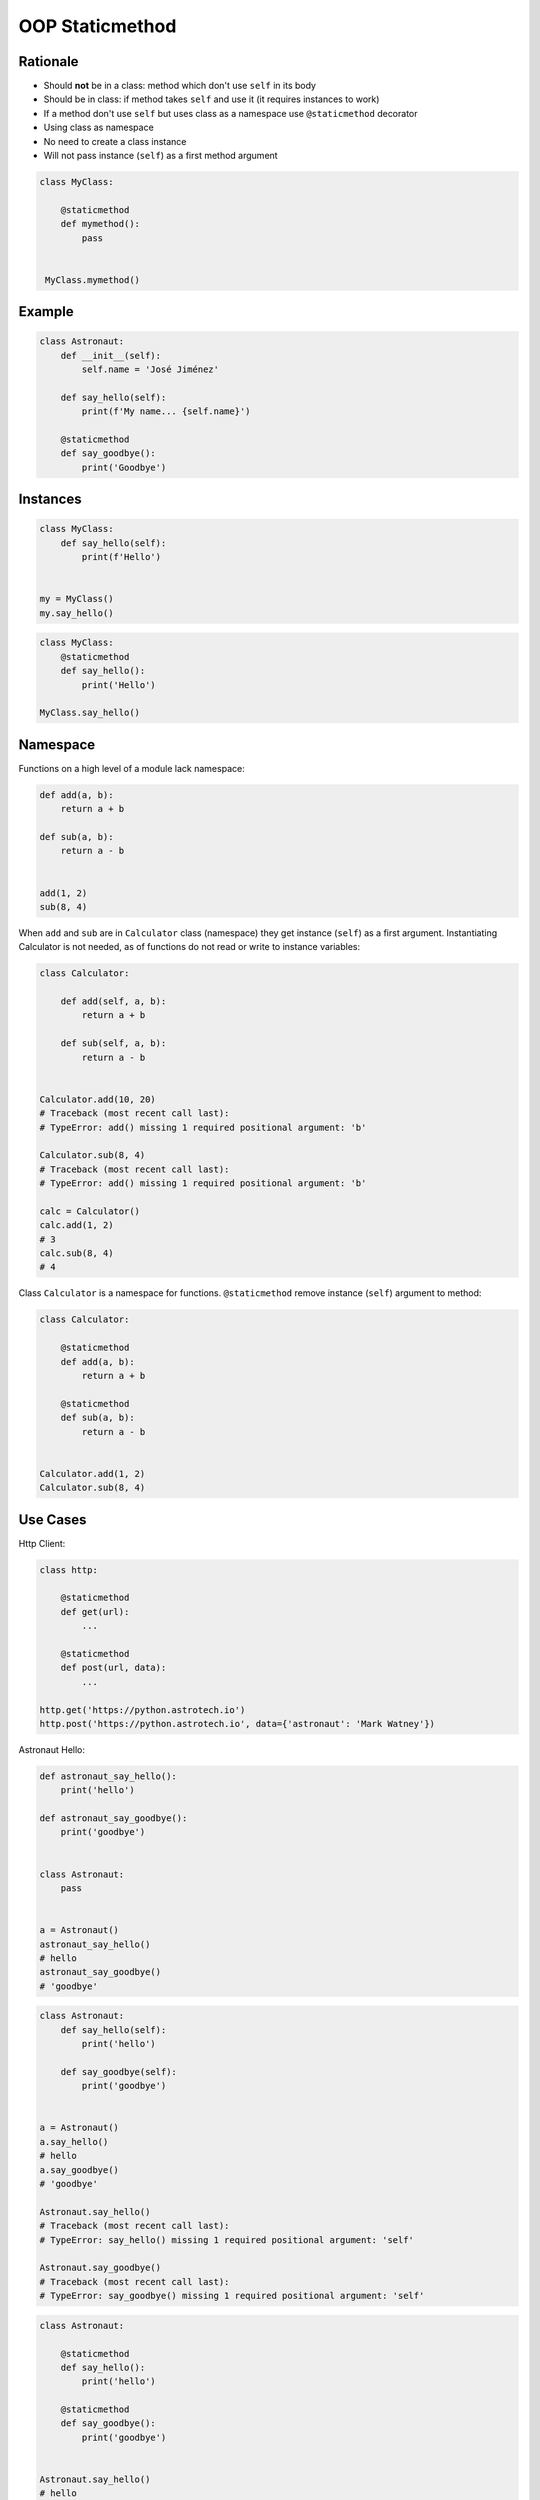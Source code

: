 OOP Staticmethod
================


Rationale
---------
* Should **not** be in a class: method which don't use ``self`` in its body
* Should be in class: if method takes ``self`` and use it (it requires instances to work)
* If a method don't use ``self`` but uses class as a namespace use ``@staticmethod`` decorator
* Using class as namespace
* No need to create a class instance
* Will not pass instance (``self``) as a first method argument

.. code-block:: python

    class MyClass:

        @staticmethod
        def mymethod():
            pass


     MyClass.mymethod()


Example
-------
.. code-block:: python

    class Astronaut:
        def __init__(self):
            self.name = 'José Jiménez'

        def say_hello(self):
            print(f'My name... {self.name}')

        @staticmethod
        def say_goodbye():
            print('Goodbye')


Instances
---------
.. code-block:: python

    class MyClass:
        def say_hello(self):
            print(f'Hello')


    my = MyClass()
    my.say_hello()

.. code-block:: python

    class MyClass:
        @staticmethod
        def say_hello():
            print('Hello')

    MyClass.say_hello()


Namespace
---------
Functions on a high level of a module lack namespace:

.. code-block:: python


    def add(a, b):
        return a + b

    def sub(a, b):
        return a - b


    add(1, 2)
    sub(8, 4)

When ``add`` and ``sub`` are in ``Calculator`` class (namespace) they get instance (``self``) as a first argument. Instantiating Calculator is not needed, as of functions do not read or write to instance variables:

.. code-block:: python

    class Calculator:

        def add(self, a, b):
            return a + b

        def sub(self, a, b):
            return a - b


    Calculator.add(10, 20)
    # Traceback (most recent call last):
    # TypeError: add() missing 1 required positional argument: 'b'

    Calculator.sub(8, 4)
    # Traceback (most recent call last):
    # TypeError: add() missing 1 required positional argument: 'b'

    calc = Calculator()
    calc.add(1, 2)
    # 3
    calc.sub(8, 4)
    # 4

Class ``Calculator`` is a namespace for functions. ``@staticmethod`` remove instance (``self``) argument to method:

.. code-block:: python

    class Calculator:

        @staticmethod
        def add(a, b):
            return a + b

        @staticmethod
        def sub(a, b):
            return a - b


    Calculator.add(1, 2)
    Calculator.sub(8, 4)


Use Cases
---------

Http Client:

.. code-block:: python

    class http:

        @staticmethod
        def get(url):
            ...

        @staticmethod
        def post(url, data):
            ...

    http.get('https://python.astrotech.io')
    http.post('https://python.astrotech.io', data={'astronaut': 'Mark Watney'})

Astronaut Hello:

.. code-block:: python

    def astronaut_say_hello():
        print('hello')

    def astronaut_say_goodbye():
        print('goodbye')


    class Astronaut:
        pass


    a = Astronaut()
    astronaut_say_hello()
    # hello
    astronaut_say_goodbye()
    # 'goodbye'

.. code-block:: python

    class Astronaut:
        def say_hello(self):
            print('hello')

        def say_goodbye(self):
            print('goodbye')


    a = Astronaut()
    a.say_hello()
    # hello
    a.say_goodbye()
    # 'goodbye'

    Astronaut.say_hello()
    # Traceback (most recent call last):
    # TypeError: say_hello() missing 1 required positional argument: 'self'

    Astronaut.say_goodbye()
    # Traceback (most recent call last):
    # TypeError: say_goodbye() missing 1 required positional argument: 'self'

.. code-block:: python

    class Astronaut:

        @staticmethod
        def say_hello():
            print('hello')

        @staticmethod
        def say_goodbye():
            print('goodbye')


    Astronaut.say_hello()
    # hello

    Astronaut.say_goodbye()
    # 'goodbye'

    astro = Astronaut()
    astro.say_hello()
    # hello
    astro.say_goodbye()
    # goodbye

Example:

>>> from dataclasses import dataclass
>>> from datetime import datetime, timezone
>>> from typing import Literal
>>>
>>>
>>> @dataclass
... class Measurement:
...     device_id: str
...     parameter: Literal['temperature', 'humidity']
...     value: float
...     unit: Literal['Celsius', 'Kelvin', 'Fahrenheit', '%']
...     when: datetime = datetime.now(timezone.utc)
...
...     def __post_init__(self):
...         if self.unit == 'Kelvin' and self.value < 0:
...             raise ValueError('Negative Kelvin')
>>>
>>>
>>> m = Measurement(
...         device_id='1a2b7c8d38',
...         parameter='temperature',
...         value=21.3,
...         unit='Celsius')


Helper `HabitatOS <https://www.habitatos.space>`_ Z-Wave sensor model:

.. code-block:: python

    from datetime import datetime, timezone
    from decimal import Decimal, InvalidOperation
    import logging

    from django.db import models
    from django.utils.translation import ugettext_lazy as _

    from habitat._common.models import HabitatModel
    from habitat._common.models import MissionDateTime
    from habitat.time import MissionTime

    log = logging.getLogger('habitat.sensor')


    def clean_unit(unit: str) -> str:
        try:
            return {
                'C': 'celsius',
                'F': 'fahrenheit',
                'dB': 'decibel',
                'lux': 'lux',
                '%': 'percent',
            }[unit]
        except KeyError:
            return None


    def clean_type(type: str) -> str:
        return type.lower().replace(' ', '-')


    def clean_value(value: str) -> Decimal:
        try:
            return Decimal(value)
        except InvalidOperation:
            return Decimal(0)


    def clean_device(device: str) -> str:
        return device


    def clean_datetime(dt: str) -> datetime:
        try:
            return datetime.strptime(dt, '%Y-%m-%d %H:%M:%S.%f+00:00').replace(tzinfo=timezone.utc)
        except ValueError:
            return datetime.strptime(dt, '%Y-%m-%d %H:%M:%S.%f')


    class ZWaveSensor(HabitatModel, MissionDateTime):
        TYPE_BATTERY_LEVEL = 'battery-level'
        TYPE_POWER_LEVEL = 'powerlevel'
        TYPE_TEMPERATURE = 'temperature'
        TYPE_LUMINANCE = 'luminance'
        TYPE_RELATIVE_HUMIDITY = 'relative-humidity'
        TYPE_ULTRAVIOLET = 'ultraviolet'
        TYPE_BURGLAR = 'burglar'
        TYPE_CHOICES = [
            (TYPE_BATTERY_LEVEL, _('Battery Level')),
            (TYPE_POWER_LEVEL, _('Power Level')),
            (TYPE_TEMPERATURE, _('Temperature')),
            (TYPE_LUMINANCE, _('Luminance')),
            (TYPE_RELATIVE_HUMIDITY, _('Relative Humidity')),
            (TYPE_ULTRAVIOLET, _('Ultraviolet')),
            (TYPE_BURGLAR, _('Burglar'))]

        UNIT_CELSIUS = 'celsius'
        UNIT_KELVIN = 'kelvin'
        UNIT_FAHRENHEIT = 'fahrenheit'
        UNIT_DECIBEL = 'decibel'
        UNIT_LUMINANCE = 'lux'
        UNIT_PERCENT = 'percent'
        UNIT_DIMENSIONLESS = None
        UNIT_CHOICES = [
            (UNIT_DIMENSIONLESS, _('n/a')),
            (UNIT_PERCENT, _('%')),
            (UNIT_LUMINANCE, _('Lux')),
            (UNIT_DECIBEL, _('dB')),
            (UNIT_CELSIUS, _('°C')),
            (UNIT_KELVIN, _('K')),
            (UNIT_FAHRENHEIT, _('°F'))]

        DEVICE_ATRIUM = 'c1344062-2'
        DEVICE_ANALYTIC_LAB = 'c1344062-3'
        DEVICE_OPERATIONS = 'c1344062-4'
        DEVICE_TOILET = 'c1344062-5'
        DEVICE_DORMITORY = 'c1344062-6'
        DEVICE_STORAGE = 'c1344062-7'
        DEVICE_KITCHEN = 'c1344062-8'
        DEVICE_BIOLAB = 'c1344062-9'
        DEVICE_AIRLOCK = None
        DEVICE_CHOICES = [
            (DEVICE_ATRIUM, _('Atrium')),
            (DEVICE_ANALYTIC_LAB, _('Analytic Lab')),
            (DEVICE_OPERATIONS, _('Operations')),
            (DEVICE_TOILET, _('Toilet')),
            (DEVICE_DORMITORY, _('Dormitory')),
            (DEVICE_STORAGE, _('Storage')),
            (DEVICE_KITCHEN, _('Kitchen')),
            (DEVICE_BIOLAB, _('Biolab'))]

        datetime = models.DateTimeField(verbose_name=_('Datetime [UTC]'), db_index=True)
        device = models.CharField(verbose_name=_('Sensor Location'), max_length=30, choices=DEVICE_CHOICES, db_index=True)
        type = models.CharField(verbose_name=_('Type'), max_length=30, choices=TYPE_CHOICES)
        value = models.DecimalField(verbose_name=_('Value'), max_digits=7, decimal_places=2, default=None)
        unit = models.CharField(verbose_name=_('Unit'), max_length=15, choices=UNIT_CHOICES, null=True, blank=True, default=None)

        def __str__(self) -> str:
            return f'[{self.date} {self.time}] (device: {self.device}) {self.type}: {self.value} {self.unit}'

        class Meta:
            verbose_name = _('Data')
            verbose_name_plural = _('Zwave Sensors')

        @staticmethod
        def add(datetime: str, device: str, type: str, value: str, unit: str):
            dt = clean_datetime(datetime)
            time = MissionTime().get_time_dict(from_datetime=dt)
            data = {'date': time['date'],
                    'time': time['time'],
                    'device': clean_device(device),
                    'type': clean_type(type),
                    'value': clean_value(value),
                    'unit': clean_unit(unit)}
            return ZWaveSensor.objects.update_or_create(datetime=dt, defaults=data)

.. code-block:: python

    from habitat.time import MissionTime
    from habitat.sensors.models import ZWaveSensor
    from habitat.sensors.models import clean_datetime
    from habitat.sensors.models import clean_device
    from habitat.sensors.models import clean_type
    from habitat.sensors.models import clean_value
    from habitat.sensors.models import clean_unit


    dt = clean_datetime(datetime)
    time = MissionTime().get_time_dict(from_datetime=dt)
    data = {'date': time['date'],
            'time': time['time'],
            'device': clean_device(device),
            'type': clean_type(type),
            'value': clean_value(value),
            'unit': clean_unit(unit)}

    obj = ZWaveSensor.objects.update_or_create(datetime=dt, defaults=data)


.. code-block:: python

    obj = ZWaveSensor.add(datetime, device, type, value, unit)


Assignments
-----------
.. todo:: Create assignments
